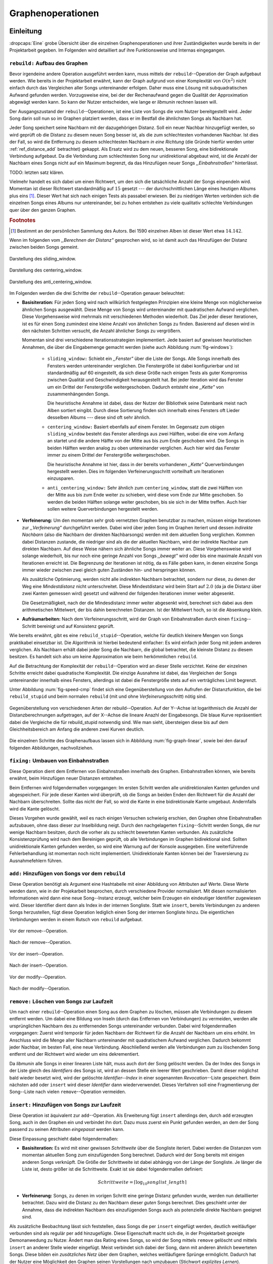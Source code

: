 ##################
Graphenoperationen
##################

Einleitung
==========

:dropcaps:`Eine` grobe Übersicht über die einzelnen Graphenoperationen und ihrer
Zuständigkeiten wurde bereits in der Projektarbeit gegeben. Im Folgenden  
wird detailliert auf ihre Funktionsweise und Internas eingegangen.

``rebuild:`` Aufbau des Graphen
-------------------------------

Bevor irgendeine andere Operation ausgeführt werden kann, muss mittels der
``rebuild``--Operation der Graph aufgebaut werden. Wie bereits in der
Projektarbeit erwähnt, kann der Graph aufgrund von einer Komplexität von
:math:`O(n^2)` nicht einfach durch das Vergleichen aller Songs untereinander
erfolgen. Daher muss eine Lösung mit subquadratischen Aufwand gefunden werden.
Vorzugsweise eine, bei der der Rechenaufwand gegen die Qualität der
Approximation abgewägt werden kann.  So kann der Nutzer entscheiden, wie lange
er *libmunin* rechnen lassen will.

Der Ausgangszustand der ``rebuild``--Operationen, ist eine Liste von Songs die
vom Nutzer bereitgestellt wird. Jeder Song darin soll nun so im Graphen
platziert werden, dass er im Bestfall die ähnlichsten Songs als Nachbarn hat. 

Jeder Song speichert seine Nachbarn mit der dazugehörigen Distanz.  Soll ein
neuer Nachbar hinzugefügt werden, so wird geprüft ob die Distanz zu diesem neuen
Song besser ist, als die zum schlechtesten vorhandenen Nachbar.  Ist dies der
Fall, so wird die Entfernung zu diesem schlechtesten Nachbarn *in eine Richtung*
(die Gründe hierfür werden unter :ref:`ref_distance_add` betrachtet) gekappt.
Als Ersatz wird zu dem neuen, besseren Song, eine bidirektionale Verbindung
aufgebaut. Da die Verbindung zum schlechtesten Song nur unidirektional abgebaut
wird, ist die Anzahl der Nachbarn eines Songs nicht auf ein Maximum begrenzt,
da das Hinzufügen neuer Songs *,,Einbahnstraßen"* hinterlässt.

TODO: letzten satz klären.

Vielmehr handelt es sich dabei um einen Richtwert, um den sich die tatsächliche
Anzahl der Songs einpendeln wird. Momentan ist dieser Richtwert standardmäßig
auf :math:`15` gesetzt --- der durchschnittlichen Länge eines heutigen Albums
plus eins [#f1]_. Dieser Wert hat sich nach einigen Tests als passabel erwiesen.
Bei zu niedrigen Werten verbinden sich die einzelnen Songs eines Albums nur
untereinander, bei zu hohen entstehen zu viele qualitativ schlechte Verbindungen
quer über den ganzen Graphen.

.. rubric:: Footnotes

.. [#f1] Bestimmt an der persönlichen Sammlung des Autors. Bei 1590 einzelnen
         Alben ist dieser Wert etwa :math:`14.142`.

Wenn im folgenden vom *,,Berechnen der Distanz"* gesprochen wird, so ist damit
auch das Hinzufügen der Distanz zwischen beiden Songs gemeint.

.. subfigstart::

.. _fig-window-sliding:

.. figure:: figs/sliding_window.*
    :alt: Schematische Darstellung des sliding_window
    :width: 100%
    :align: center
    
    Darstellung des sliding_window. 

.. _fig-window-centering:

.. figure:: figs/centering_window.*
    :alt: Schematische Darstellung des centering_window
    :width: 100%
    :align: center
    
    Darstellung des centering_window.

.. _fig-window-anti-centering:

.. figure:: figs/anti_centering_window.*
    :alt: Schematische Darstellung des anti_centering_window
    :width: 100%
    :align: center
    
    Darstellung des anti_centering_window.

.. subfigend::
    :width: 0.5
    :alt: Schematische Darstellungen der einzelnen Basisiterationen
    :label: fig-windows
 
    Schematische Darstellungen der einzelnen Basisiterationen. Es werden jeweils
    drei Iterationen in einem Bild dargestellt. Das Fenster in der ersten
    Iteration ist dabei jeweils grün, in der zweiten gelb und in der letzten rot
    dargegestellt. Die Zahlen repräsentieren einzelne Songs.

Im Folgenden werden die drei Schritte der ``rebuild``--Operation genauer
beleuchtet:

- **Basisiteration:** Für jeden Song wird nach willkürlich festgelegten
  Prinzipien eine kleine Menge von möglicherweise ähnlichen Songs ausgewählt. 
  Diese Menge von Songs wird untereinander mit quadratischen Aufwand verglichen.
  Diese Vorgehensweise wird mehrmals mit verschiedenen Methoden wiederholt. Das
  Ziel jeder dieser Iterationen, ist es für einen Song zumindest eine kleine 
  Anzahl von ähnlichen Songs zu finden. Basierend auf diesen wird in den
  nächsten Schritten versucht, die Anzahl ähnlicher Songs zu vergrößern.

  Momentan sind drei verschiedene Iterationsstrategien implementiert. Jede
  basiert auf gewissen heuristischen Annahmen, die über die Eingabemenge gemacht
  werden (siehe auch Abbildung :num:`fig-windows`):

    * ``sliding_window:`` Schiebt ein *,,Fenster"* über die Liste der Songs.
      Alle Songs innerhalb des Fensters werden untereinander verglichen.  Die
      Fenstergröße ist dabei konfigurierbar und ist standardmäßig auf 60
      eingestellt, da sich diese Größe nach einigen Tests als guter Kompromiss
      zwischen Qualität und Geschwindigkeit herausgestellt hat.  Bei jeder
      Iteration wird das Fenster um ein Drittel der Fenstergröße
      weitergeschoben.  Dadurch entsteht eine *,,Kette"* von zusammenhängenden
      Songs.

      Die heuristische Annahme ist dabei, dass der Nutzer der Bibliothek seine
      Datenbank meist nach Alben sortiert eingibt. Durch diese Sortierung finden
      sich innerhalb eines Fensters oft Lieder desselben Albums --- diese  sind 
      oft sehr ähnlich.

    * ``centering_window:`` Basiert ebenfalls auf einem Fenster. Im Gegensatz
      zum obigen ``sliding_window`` besteht das Fenster allerdings aus zwei
      Hälften, wobei die eine vom Anfang an startet und die andere Hälfte von
      der Mitte aus bis zum Ende geschoben wird. Die Songs in beiden Hälften
      werden analog zu oben untereinander verglichen. 
      Auch hier wird das Fenster immer zu einem Drittel der Fenstergröße
      weitergeschoben.

      Die heuristische Annahme ist hier, dass in der bereits vorhandenen
      *,,Kette"* Querverbindungen hergestellt werden. Dies im folgenden
      Verfeinerungsschritt vorteilhaft um Iterationen einzusparen.

    * ``anti_centering_window:`` Sehr ähnlich zum ``centering_window``, statt
      die zwei Hälften von der Mitte aus bis zum Ende weiter zu schieben,
      wird diese vom Ende zur Mitte geschoben. So werden die beiden Hälften
      solange weiter geschoben, bis sie sich in der Mitte treffen. 
      Auch hier sollen weitere Querverbindungen hergestellt werden.

- **Verfeinerung:** Um den momentan sehr grob vernetzten Graphen benutzbar zu
  machen, müssen einige Iterationen zur *,,Verfeinerung"* durchgeführt werden.
  Dabei wird über jeden Song im Graphen iteriert und dessen *indirekte Nachbarn*
  (also die Nachbarn der direkten Nachbarsongs) werden mit dem aktuellen Song
  verglichen. Kommen dabei Distanzen zustande, die niedriger sind als die der
  aktuellen Nachbarn, wird der indirekte Nachbar zum direkten Nachbarn. Auf
  diese Weise nähern sich ähnliche Songs immer weiter an.
  Diese Vorgehensweise wird solange wiederholt, bis nur noch eine geringe Anzahl
  von Songs *,,bewegt"* wird oder bis eine maximale Anzahl von Iterationen
  erreicht ist. Die Begrenzung der Iterationen ist nötig, da es Fälle geben
  kann, in denen einzelne Songs immer wieder zwischen zwei gleich guten
  Zuständen hin- und herspringen können.

  Als zusätzliche Optimierung, werden nicht alle indirekten Nachbarn betrachtet,
  sondern nur diese, zu denen der Weg eine *Mindestdistanz* nicht unterschreitet.
  Diese Mindestdistanz wird beim Start auf :math:`2.0` (da ja die Distanz über
  zwei Kanten gemessen wird) gesetzt und während der folgenden Iterationen immer
  weiter abgesenkt.

  Die Gesetzmäßigkeit, nach der die Mindesdistanz immer weiter abgesenkt wird,
  berechnet sich dabei aus dem arithmetischen Mittelwert, der bis dahin
  berechneten Distanzen. Ist der Mittelwert hoch, so ist die Absenkung klein.

- **Aufräumarbeiten:** Nach dem Verfeinerungsschritt, wird der Graph von
  Einbahnstraßen durch einen ``fixing``--Schritt bereinigt und auf Konsistenz
  geprüft.

Wie bereits erwähnt, gibt es eine ``rebuild_stupid``--Operation, welche für
deutlich kleinere Mengen von Songs praktikabel einsetzbar ist. Die Algorithmik
ist hierbei bedeutend einfacher: Es wird einfach jeder Song mit jedem anderen
verglichen. Als Nachbarn erhält dabei jeder Song die Nachbarn, die global
betrachtet, die kleinste Distanz zu diesem besitzen. Es handelt sich also um
keine Approximation wie beim herkömmlichen ``rebuild``.

Auf die Betrachtung der Komplexität der ``rebuild``--Operation wird an dieser
Stelle verzichtet. Keine der einzelnen Schritte erreicht dabei quadratische
Komplexität. Die einzige Ausnahme ist dabei, das Vergleichen der Songs
untereinander innerhalb eines Fensters, allerdings ist dabei  die Fenstergröße
stets auf ein verträgliches Limit begrenzt. 

Unter Abbildung :num:`fig-speed-cmp` findet sich eine Gegenüberstellung von den
Aufrufen der Distanzfunktion, die bei ``rebuild_stupid`` und beim normalen
``rebuild`` (mit und ohne *Verfeinerungsschritt*) nötig sind.

.. _fig-speed-cmp: 

.. figure:: figs/graph_speed.*
   :width: 100%
   :alt: Vergleich der Distanzberechnungen für rebuild_stupid und rebuild
   :align: center

   Gegenüberstellung von verschiedenen Arten der rebuild--Operation. Auf der
   Y--Achse ist logarithmisch die Anzahl der Distanzberechnungen aufgetragen,
   auf der X--Achse die lineare Anazhl der Eingabesongs. Die blaue Kurve
   repräsentiert dabei die Vergleiche die für rebuild_stupid notwendig sind.
   Wie man sieht, übersteigen diese bis auf dem Gleichheitsbereich am Anfang die
   anderen zwei Kurven deutlich.

Die einzelnen Schritte des Graphenaufbaus lassen sich in Abbildung
:num:`fig-graph-linear`, sowie bei den darauf folgenden Abbildungen,
nachvollziehen. 

``fixing:`` Umbauen von Einbahnstraßen
--------------------------------------

Diese Operation dient dem Entfernen von Einbahnstraßen innerhalb des Graphen.
Einbahnstraßen können, wie bereits erwähnt, beim Hinzufügen neuer Distanzen
entstehen. 

Beim Entfernen wird folgendermaßen vorgegangen: Im ersten Schritt werden alle
unidirektionalen Kanten gefunden und abgespeichert. Für jede dieser Kanten wird
überprüft, ob die Songs an beiden Enden den Richtwert für die Anzahl der Nachbarn
überschreiten. Sollte das nicht der Fall, so wird die Kante in eine
bidirektionale Kante umgebaut. Andernfalls wird die Kante gelöscht.

Dieses Vorgehen wurde gewählt, weil es nach einigen Versuchen schwierig erschien,
den Graphen ohne Einbahnstraßen aufzubauen, ohne dass dieser zur Inselbildung
neigt. Durch den nachgelagerten ``fixing``--Schritt werden Songs, die nur wenige
Nachbarn besitzen, durch die vorher als zu schlecht bewerteten Kanten verbunden.
Als zusätzliche Konsistenzprüfung wird nach dem Bereinigen geprüft, ob alle
Verbindungen im Graphen bidirektional sind. Sollten unidirektionale Kanten
gefunden werden, so wird eine Warnung auf der Konsole ausgegeben. Eine weiterführende
Fehlerbehandlung ist momentan noch nicht implementiert. Unidirektionale Kanten
können bei der Traversierung zu Ausnahmefehlern führen.

``add:`` Hinzufügen von Songs vor dem ``rebuild``
-------------------------------------------------

Diese Operation benötigt als Argument eine Hashtabelle mit einer Abbildung von
Attributen auf Werte. Diese Werte werden dann, wie in der Projekarbeit
besprochen, durch verschiedene Provider normalisiert. Mit diesen normalisierten
Informationen wird dann eine neue Song--Instanz erzeugt, welcher beim Erzeugen
ein eindeutiger Identifier zugewiesen wird. Dieser Identifier dient dann als
Index in der internen Songliste. 
Statt wie ``insert``, bereits Verbindungen zu anderen Songs herzustellen, fügt
diese Operation lediglich einen Song der internen Songliste hinzu. Die
eigentlichen Verbindungen werden in einem Rutsch von ``rebuild`` aufgebaut.

.. ///////////////////////////////////

.. subfigstart::

.. _fig-mini-graph-remove-before:

.. figure:: figs/mini_graph_remove_before.png
    :width: 50%
    :align: center
    
    Vor der remove--Operation.

.. figure:: figs/mini_graph_remove_after.png
    :width: 50%
    :align: center
    
    Nach der remove--Operation.

.. _fig-mini-graph-remove-after:

.. subfigend::
    :width: 0.49
    :alt: Vor und nach der remove--Operation
    :label: fig-mini-graph-remove

    Vor (:num:`fig-mini-graph-remove-before`) und nach
    (:num:`fig-mini-graph-remove-before`) der remove--Operation. 
    Es wurde der mittlere Punkt in :num:`fig-mini-graph-remove-before` gelöscht. 
    Daher haben sicht alle anderen Knoten einen anderen Nachbarn gesucht.

.. -----------------------------------

.. subfigstart::

.. _fig-mini-graph-insert-before:

.. figure:: figs/mini_graph_insert_before.png
    :width: 50%
    :align: center
    
    Vor der insert--Operation.

.. figure:: figs/mini_graph_insert_after.png
    :width: 50%
    :align: center
    
    Nach der insert--Operation.

.. _fig-mini-graph-insert-after:

.. subfigend::
    :width: 0.49
    :alt: Vor und nach der insert--Operation
    :label: fig-mini-graph-insert

    Vor (:num:`fig-mini-graph-insert-before`) und nach
    (:num:`fig-mini-graph-insert-before`) der insert--Operation. Es wurde
    einfach ein weiterer Punkt in den Graphen eingefügt. Dieser hat sich mit
    allen anderen verbunden.

.. -----------------------------------

.. subfigstart::

.. _fig-mini-graph-modify-before:

.. figure:: figs/mini_graph_modify_before.png
    :width: 60%
    :align: center
    
    Vor der modify--Operation.

.. figure:: figs/mini_graph_modify_after.png
    :width: 60%
    :align: center
    
    Nach der modify--Operation.

.. _fig-mini-graph-modify-after:

.. subfigend::
    :width: 0.49
    :alt: Vor und nach der modify--Operation
    :label: fig-mini-graph-modify

    Vor (:num:`fig-mini-graph-modify-before`) und nach
    (:num:`fig-mini-graph-modify-before`) der modify--Operation.
    Es wurden jeweils die Mittelknoten der beiden Inseln mit einem höhren Rating
    ,,modifiziert”. Dadurch verbinden sich beide und verlieren dafür eine andere
    Verbindung jeweils.

.. ///////////////////////////////////

``remove:`` Löschen von Songs zur Laufzeit
------------------------------------------

Um nach einer ``rebuild``--Operation einen Song aus dem Graphen zu löschen,
müssen alle Verbindungen zu diesem entfernt werden.  Um dabei eine Bildung von
Inseln (durch das Entfernen von Verbindungen) zu vermeiden, werden alle
ursprünglichen Nachbarn des zu entfernenden Songs untereinander verbunden. Dabei
wird folgendermaßen vorgegangen: Zuerst wird temporär für jeden Nachbarn der
Richtwert für die Anzahl der Nachbarn um eins erhöht. Im Anschluss wird die
Menge aller Nachbarn untereinander mit quadratischem Aufwand verglichen. Dadurch
bekommt jeder Nachbar, im besten Fall, eine neue Verbindung.  Abschließend werden
alle Verbindungen zum zu löschenden Song entfernt und der Richtwert wird wieder
um eins dekrementiert.

Da *libmunin* alle Songs in einer linearen Liste hält, muss auch dort der Song
gelöscht werden. Da der Index des Songs in der Liste gleich des *Identifiers*
des Songs ist, wird an dessen Stelle ein leerer Wert geschrieben. Damit dieser
möglichst bald wieder besetzt wird, wird der gelöschte *Identifier--Index* in
einer sogenannten *Revocation*--Liste gespeichert. Beim nächsten ``add`` oder
``insert`` wird dieser *Identifier* dann wiederverwendet. Dieses Verfahren soll
eine Fragmentierung der Song--Liste nach vielen ``remove``--Operation vermeiden.

.. _ref-graphop-insert:

``insert:`` Hinzufügen von Songs zur Laufzeit
----------------------------------------------

Diese Operation ist äquivalent zur ``add``--Operation. Als Erweiterung fügt
``insert`` allerdings den, durch ``add`` erzeugten Song, auch in den Graphen ein
und verbindet ihn dort. Dazu muss zuerst ein Punkt gefunden werden, an dem der
Song passend zu seinen Attributen *eingepasst* werden kann.

Diese Einpassung geschieht dabei folgendermaßen:

- **Basisiteration:** Es wird mit einer gewissen *Schrittweite* über die
  Songliste iteriert. Dabei werden die Distanzen vom momentan aktuellen Song zum
  einzufügenden Song berechnet. Dadurch wird der Song bereits mit einigen
  anderen Songs verknüpft.  Die Größe der Schrittweite ist dabei abhängig von
  der Länge der Songliste.  Je länger die Liste ist, desto größer ist die
  Schrittweite.  Exakt ist sie dabei folgendermaßen definiert:

  .. math::

      Schrittweite = \lceil\log_{10}songlist\_length\rceil

- **Verfeinerung:** Songs, zu denen im vorigen Schritt eine geringe Distanz
  gefunden wurde, werden nun detaillierter betrachtet. Dazu wird die Distanz zu
  den Nachbarn dieser *guten* Songs berechnet. Dies geschieht unter der
  Annahme, dass die indirekten Nachbarn des einzufügenden Songs auch
  als potenzielle direkte Nachbarn geeignet sind.

Als zusätzliche Beobachtung lässt sich feststellen, dass Songs die per
``insert`` eingefügt werden, deutlich weitläufiger verbunden sind als regulär
per ``add`` hinzugefügte. Diese Eigenschaft macht sich die, in der Projektarbeit
gezeigte Demonanwedung zu Nutze: Ändert man das Rating eines Songs, so wird
der Song mittels ``remove`` gelöscht und mittels  ``insert`` an anderer Stelle
wieder eingefügt. Meist verbindet sich dabei der Song, dann mit anderen ähnlich
bewerteten Songs. Diese bilden ein *zusätzliches Netz* über dem Graphen, welches
weitläufigere Sprünge ermöglicht.  Dadurch hat der Nutzer eine 
Möglichkeit den Graphen seinen Vorstellungen nach umzubauen (Stichwort
*explizites Lernen*).

``modify:`` Verändern der Songattribute zur Laufzeit
----------------------------------------------------

Diese Operation dient als Komfortfunktion. Sie ermöglicht das Verändern der
Attribute, beziehungsweise deren zugeordneten Werte, eines einzelnen Songs.
Würde man die Werte eines Songs manuell verändern, so müsste man alle Distanzen
zu diesem Song neu berechnen. Da dies wiederum Veränderungen im ganzen Graphen
hervorrufen könnte, wurden die Song--Instanzen unveränderbar *(,,Immutable")*
gemacht. 

Die ``modify``--Operation umgeht dieses Problem, indem es den Song erst durch ein
``remove`` entfernt und eine Kopie des ursprünglichen Songs herstellt. In dieser
werden die neuen Werte gesetzt. Dieser neue, noch unverbundene Song, wird dann
mittels einer ``insert``--Operation in den Graphen eingepasst. 

Aufgrund dieser Abfolge unterschiedlicher Operation, ist ``modify`` relativ
aufwendig. Es wird empfohlen, diese Operation nur für einzelne Song jeweils
einzusetzen. Sollte ein bestimmtes Attribut in allen Songs geändert werden, so
ist eher eine ``rebuild``--Operation zu empfehlen.

.. _ref_distance_add:

Ablauf beim Hinzufügen einer Distanz
------------------------------------

Wie bereits erwähnt, speichert jeder Song eine Hashtabelle mit den jeweiligen
Songs, zu denen er eine Verbindung hält, als Schlüssel und der Distanz als Wert.
Um diese Hashtabelle zu füllen, ist eine Funktion nötig, die sich nach näherer
Betrachtung als relativ schwierig zu implementieren erwies. Tatsächlich
wurden an die zwei Wochen mit unterschiedlichen Herangehensweisen verbracht.

Die Anzahl von Nachbarn pro Song sollte sich um einen gewissen *Richtwert*
einpendeln, den man konfigurieren kann. Daraus folgt, dass bei zu vielen
Nachbarn der schlechteste Nachbar entfernt werden muss. Der anfängliche
Versuch, die Verbindung zwischen den beiden Songs komplett zu löschen hatte aber
ein gewichtiges Problem: Die Inseln im Graphen, die jeweils ein Album
repräsentierten, haben sich nur untereinander verbunden. Verbindungen dazwischen
wurden immer wieder als der *schlechteste Nachbar* erkannt und entfernt. Daher
neigt der entstehende Graph stark zur Inselbildung und Bildung von starken
Clustern.

Die momentane Lösung ist dabei, dass der schlechteste Nachbar eine
unidirektionale Verbindung zu seinem ursprünglichen Partner aufrecht erhält. Die
Verbindung wird nicht bidirektional gelöscht. Der Trick ist dabei: Bei der
``rebuild``--Operation werden diese *Einbahnstraßen* immer noch von einer Seite
als Nachbarn erkannt. So kann insbesondere der *Verfeinerungsschritt* gut
zueinander passende Songs näher aneinander ziehen. Nach dem ``rebuild`` werden
übrig gebliebene Einbahnstraßen in normale Verbindungen umgebaut oder, falls
beide Enden der Verbindung bereits *,,voll"* sind, gelöscht. So bleiben Songs,
zu denen kein passender Partner gefunden wurde, mit dem Rest des Graphen
verbunden. 

Dieses Vorgehen bringt aber einige algorithmische Probleme mit sich: Das
Finden des schlechtesten Nachbarn würde jeweils linearen Aufwand zum Iterieren
über die Hashtabelle erfordern.  Zwar kann dann die schlechteste Distanz und der
dazugehörige Song zwischengespeichert werden, doch nach einigen Tests stellte
sich heraus, dass in den meisten Fällen ein neuer, schlechtester Song gesucht
werden muss. Das ist damit zu erklären, dass gegen Ende der
``rebuild``--Operation tendenziell immer niedrigere Distanzen gefunden werden
--- womit immer wieder der schlechteste Song herausgelöscht werden muss.

Der momentane Ansatz speichert pro Song, neben der Hashtabelle mit den
Distanzen, auch einen Heap als *,,Lookup--Hilfe"*.
In diesem werden, entgegen der prinzipbedingten Unordnung in einer Hastabelle, die
zuletzt hinzugefügten Paare aus Distanzen und Songs partiell sortiert abgelegt.
Gemäß der Natur eines Heaps, ist dabei der Wurzelknoten immer das Element mit
der größten Distanz.  Ist es dann nötig, eine neue, schlechteste Distanz zu
finden, so kann mit einem Aufwand von :math:`O(\log n)` das oberste Paar
herausgenommen werden.

Die ``distance_add()`` Funktion nimmt drei Parameter. Die ersten zwei sind die
Songs (im Folgenden *self* und *other*), zwischen denen eine Verbindung hergestellt
werden soll. Der Letzte, ist die Distanz mit der diese Kante gewichtet wird.  Im
Folgenden ist der dazugehörige Python--Code in gekürzter, vereinfachter Form als
Referenz gegeben:

.. code-block:: python

    def distance_add(self, other, distance):
        """Füge eine Kante zwischen zwei Songs mit einer Distanz hinzu.

        self, other: Die beiden Songs zwischen denen die Kante hergestellt werden soll.
        distance: Die Distanz dieser Kante.
        """
        if other is self:
            return  # Selbe Referenz! Kann Endlosschleifen verursachen.

        if self.worst_cache < distance and song.is_full():
            return  # worst_cache ist die gespeicherte schlechteste Distanz oder None.

        if other in self.dist_dict:
            if self.dist_dict[other] < distance:
                return  # Distanz zu diesem Song war bereits vorhanden und besser.

            self.worst_cache = None
            self.dist_dict[other] = other.dist_dict[self] = distance
            return  #  Da other bereits enthalten: Einfach updaten.

        if self.is_full(): 
            while True:  # Finde den schlechtesten Nachbarn der noch valide ist.
                worst_dist, worst_song = self.heap[0]  # Wurzelknoten
                if worst_song in self.dist_dict:
                    break
                heappop(self.heap)  # Probiere nächstes Element.

            if worst_dist < distance.distance:
                self.worst_cache = worst_dist
                return

            del self.dist_dict[worst_song]
            heappop(self.heap)

        # Füge neue Kante in die Hashtabellen ein:
        self.dist_dict[other] = other.dist_dict[self] = distance

        # Speichere die Paare im Heap ab:
        heappush(self.heap, (distance, other))
        heappush(other.heap, (distance, self))
        self.worst_cache = None  # Hat sich möglicherweise geändert.

Graphentraversierung
====================

Um nun tatsächlich Empfehlungen abzuleiten, muss der Graph traversiert werden.
Je nach Art der Anfrage werden ein oder mehrere *Zentren* für eine
:term:`Breitensuche`, sogenannte *Seedsongs*, ausgewählt. Bei einfachen Anfragen
in der Art *,,Gib 10 ähnliche zu Song X aus"*, kann einfach der Song *X* als
Seedsong angenommen werden. Komplexere Anfragen wie *,,Gib 10 Songs aus, die ein
Genre ähnlich Y haben * oder *,,Empfiehl mir 10 Songs basierend auf dem
Nutzerverhalten*" erfordern das Auswählen mehrerer Seedsongs.

Empfehlungsiteratoren
---------------------

In allen Fällen wird jedoch von einem Seedsong aus eine Breitensuche gestartet.
Statt diese Breitensuche *sofort* auszuführen, wird jeweils nur ein
:term:`Iterator` bereitgestellt, welcher immer nur eine Empfehlung generiert und
erst beim nächsten Aufruf die nächste Empfehlung dynamisch generiert. Dieses,
aus der funktionalen Programmierung bekannte Konzept, ist sehr nützlich beim
Filtern der generierten Empfehlungen, denn man weiß im Vornherein nicht wieviele
Empfehlungen ausgefiltert werden. So kann der Iterator einfach so lange bemüht
werden, bis die gewünschte Anzahl an Empfehlungen generiert worden sind. 

Sollten mehrere Seedsongs vorhanden sein, so wird einfach für jeden ein
Breitensuche--Iterator erstellt. Dieser liefert erst den Seedsong, dann den
besten Nachbarn, dann den nächst schlechteren Nachbarn und später geht es mit den
indirekten Nachbarn weiter.  Diese Liste von Iteratoren wird dann im
Round--Robin--Verfahren ineinander verwebt. Dabei wird je der
erste Iterator in der Liste angestoßen, dann immer wieder der nächste um wieder
am Anfang zu beginnen.

Der daraus entstehende Iterator, wird dann dem Nutzer der Bibliothek
bereitgestellt. Wird ein Element aus diesem obersten Iterator genommen, so hat
das ein *,,Nachrutschen"* von Iteratoren zur Folge. Diese Hierarchie von
Iteratoren ist in Abbildung :num:`fig-iterator` gezeigt.

.. _fig-iterator:

.. figure:: figs/iterator.*
   :alt: Traversierung durch verschachtelte Iteratoren
   :align: center
   :width: 80%

   Traversierung durch verschachtelte Iteratoren. Jedes Kästchen ist ein
   Iterator.  Zieht der Nutzer einen Song aus dem obersten Iterator, so löst das
   eine ,,Lawine” von Iterationsschritten aus. Dabei werden die einzelnen
   Schritte ,,fair” via einem Round--Robin--Verfahren auf die einzelnen
   Seed--Songs aufgeteilt.

.. _ref-graphops-rules:

Anwendung von Regeln
--------------------

Die Assoziationsregeln, die beim impliziten Lernen entstehen, werden bei der
Traversierung als *,,Navigationshilfe"* genutzt. 
In Abbildung :num:`fig-iterator` wird gezeigt, dass jedem Seedsong jeweils eine
Breitensuche und eine Menge von *Regeliteratoren* unterstellt sind.  *Libmunin*
bietet einen Mechanismus, um alle Regeln abzufragen, die einen bestimmten Song
betreffen. Für jeden Song, der auf der *anderen* Seite der Regel vorkommt (also
die Seite, in der nicht der Seedsong vorhanden ist), wird ein 
Breitensucheniterator erstellt.  |br|
Die einzelnen, den Regeln zugeordneten Iteratoren, werden wieder im
Round--Robin--Verfahren abgewechselt. Der dadurch entstehende Iterator wird
immer im Wechsel mit dem Breitensucheniterator, der vom Seedsong ausgeht,
abgefragt.  Daher besteht der Iterator, der aus einem Seedsong gebaut wird,
wiederum aus vielen Unteriteratoren. 


Filtern der Iteratoren
----------------------

Da Alben im Graphen eng beieinander gepackt sind, werden ohne zusätzliches
Filtern natürlich auch Songs vom gleichen Album oder vom gleichen Künstler
geliefert. Dies ist für gewöhnlich nicht erwünscht --- man möchte ja neue Musik
entdecken, die nicht immer vom selben Künstler kommt. Der optionale
Filterschritt (oder *Sieving*--Schritt), dient dazu diese unerwünschten Songs
herauszufiltern. 

Um dieses Ziel zu erfüllen, werden die :math:`20` letzten Empfehlungen
gespeichert, die von *libmunin* ausgegeben werden. War der Künstler einer zu
überprüfenden Empfehlung in den, beispielsweise fünf letzten Empfehlungen
bereits vorhanden, so wird er ausgesiebt. Ähnlich wird mit dem Album
vorgegangen, nur hier ist die Schwelle standardmäßig bei drei. Die einzelnen
Schwellen können vom Nutzer pro Attribut konfiguriert werden. |br| Auch das
*Sieving* ist als Iterator implementiert, welcher Songs von einem
Empfehlungsiterator entgegennimmt, aber nicht alle an den Nutzer weitergibt. Die
vom Iterator übergangenen Songs werden für den nächsten Iterationsschritt
zwischengespeichert.
